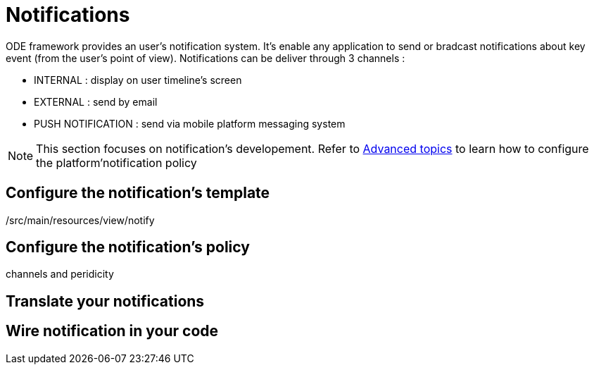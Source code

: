 = Notifications 

ODE framework provides an user's notification system. It's enable any application 
to send or bradcast notifications about key event (from the user's point of view). 
Notifications can be deliver through 3 channels :

* INTERNAL : display on user timeline's screen 
* EXTERNAL : send by email
* PUSH NOTIFICATION : send via mobile platform messaging system


NOTE: This section focuses on notification's developement. 
Refer to link:../../ops/advanced-topics/index.adoc[Advanced topics] to learn how to configure the platform'notification policy

== Configure the notification's template

/src/main/resources/view/notify

== Configure the notification's policy

channels and peridicity

== Translate your notifications

== Wire notification in your code